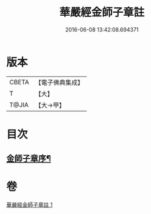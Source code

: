 #+TITLE: 華嚴經金師子章註 
#+DATE: 2016-06-08 13:42:08.694371

* 版本
 |     CBETA|【電子佛典集成】|
 |         T|【大】     |
 |     T@JIA|【大→甲】   |

* 目次
** [[file:KR6e0098_001.txt::001-0667a10][金師子章序¶]]

* 卷
[[file:KR6e0098_001.txt][華嚴經金師子章註 1]]

